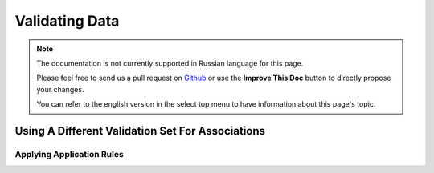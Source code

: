 Validating Data
###############

.. note::
    The documentation is not currently supported in Russian language for this
    page.

    Please feel free to send us a pull request on
    `Github <https://github.com/cakephp/docs>`_ or use the **Improve This Doc**
    button to directly propose your changes.

    You can refer to the english version in the select top menu to have
    information about this page's topic.

.. _using-different-validators-per-association:

Using A Different Validation Set For Associations
-------------------------------------------------

.. _application-rules:

Applying Application Rules
==========================
